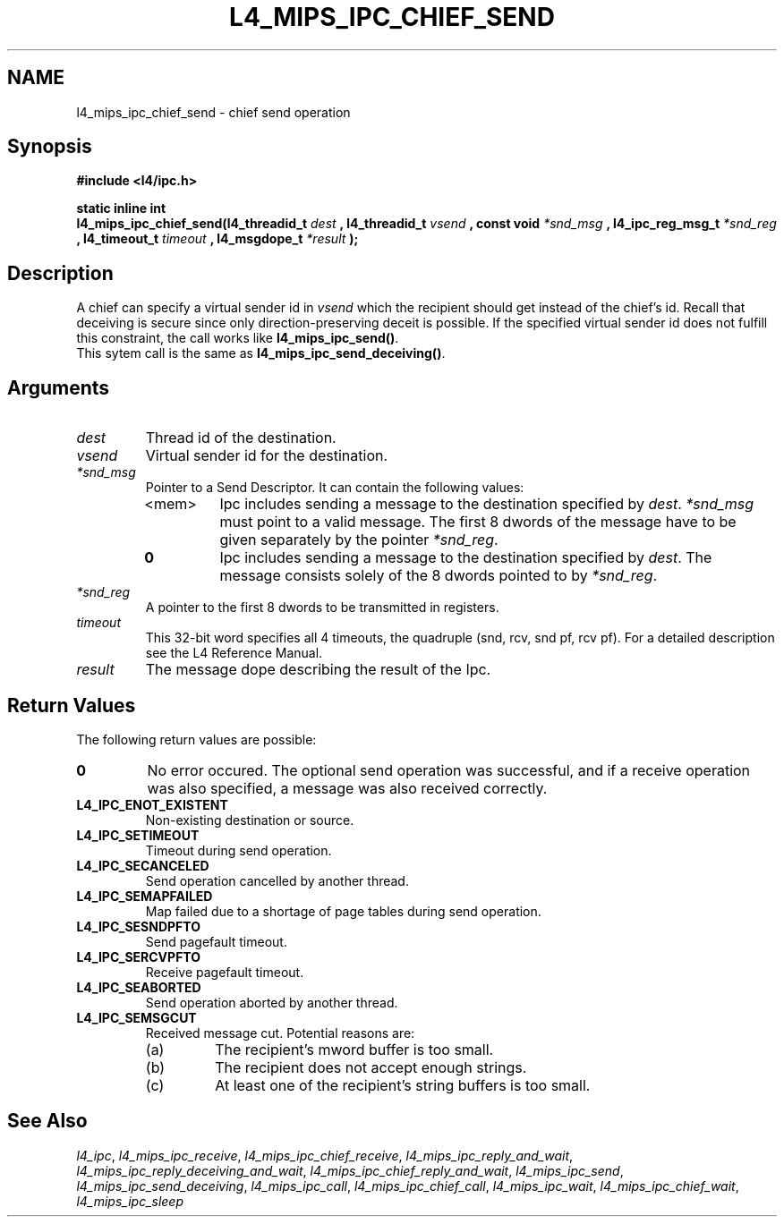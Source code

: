 .\"     $Id: l4_mips_ipc_chief_send.man,v 1.1 1998/12/16 02:50:56 gernot Exp $
.\"     Copyright (C) 1997, 1998 Kevin Elphinstone, University of New
.\"     South Wales.
.\"
.\"     This file is part of the L4/MIPS micro-kernel distribution.
.\"
.\"     This program is free software; you can redistribute it and/or
.\"     modify it under the terms of the GNU General Public License
.\"     as published by the Free Software Foundation; either version 2
.\"     of the License, or (at your option) any later version.
.\"     
.\"     This program is distributed in the hope that it will be useful,
.\"     but WITHOUT ANY WARRANTY; without even the implied warranty of
.\"     MERCHANTABILITY or FITNESS FOR A PARTICULAR PURPOSE.  See the
.\"     GNU General Public License for more details.
.\"     
.\"     You should have received a copy of the GNU General Public License
.\"     along with this program; if not, write to the Free Software
.\"     Foundation, Inc., 675 Mass Ave, Cambridge, MA 02139, USA.
.TH L4_MIPS_IPC_CHIEF_SEND 2 "16.12.98" "CSE/UNSW" "System calls"
.SH NAME
l4_mips_ipc_chief_send \- chief send operation
.SH "Synopsis"
.br
\fB#include <l4/ipc.h>\fP
.PP
\fBstatic inline int\fP 
.br
\fBl4_mips_ipc_chief_send(l4_threadid_t\fP \fIdest\fP \fB,
l4_threadid_t\fP \fIvsend\fP \fB, const void\fP \fI*snd_msg\fP \fB,
l4_ipc_reg_msg_t\fP \fI*snd_reg\fP \fB, l4_timeout_t\fP \fItimeout\fP
\fB, l4_msgdope_t\fP \fI*result\fP \fB);\fP
.SH "Description"
A chief can specify a virtual sender id in \fIvsend\fP which the
recipient should get instead of the chief's id. Recall that deceiving
is secure since only direction\-preserving deceit is possible. If the
specified virtual sender id does not fulfill this constraint, the call
works like \fBl4_mips_ipc_send()\fP.
.br
This sytem call is the same as \fBl4_mips_ipc_send_deceiving()\fP.
.SH "Arguments"
.IP "\fIdest\fP"
Thread id of the destination.
.IP "\fIvsend\fP"
Virtual sender id for the destination.
.IP "\fI*snd_msg\fP"
Pointer to a Send Descriptor. It can contain the 
following values:
.RS
.IP "<mem>" 
Ipc includes sending a message to the destination 
specified by \fIdest\fP. \fI*snd_msg\fP must point to a valid
message. The first 8 dwords of the message have to be given 
separately by the pointer \fI*snd_reg\fP.
.IP "\fB0\fP" 
Ipc includes sending a message to the destination specified by
\fIdest\fP. The message consists solely of the 8 dwords pointed to by
\fI*snd_reg\fP.
.RE
.IP "\fI*snd_reg\fP"
A pointer to the first 8 dwords to be transmitted in registers.
.IP "\fItimeout\fP"
This 32\-bit word specifies all 4 timeouts, the
quadruple (snd, rcv, snd pf, rcv pf). For a detailed description see
the L4 Reference Manual.
.IP "\fIresult\fP"
The message dope describing the result of the Ipc.
.SH "Return Values"
The following return values are possible:
.IP "\fB0\fP"
No error occured. The optional send operation was
successful, and if a receive operation was also specified, a message
was also received correctly. 
.IP "\fBL4_IPC_ENOT_EXISTENT\fP"
Non\-existing destination or source.
.IP "\fBL4_IPC_SETIMEOUT\fP"
Timeout during send operation.
.IP "\fBL4_IPC_SECANCELED\fP"
Send operation cancelled by another thread.
.IP "\fBL4_IPC_SEMAPFAILED\fP"
Map failed due to a shortage of page
tables during send operation.
.IP "\fBL4_IPC_SESNDPFTO\fP"
Send pagefault timeout.
.IP "\fBL4_IPC_SERCVPFTO\fP"
Receive pagefault timeout.
.IP "\fBL4_IPC_SEABORTED\fP"
Send operation aborted by another thread.
.IP "\fBL4_IPC_SEMSGCUT\fP"
Received message cut. Potential reasons
are:
.RS
.IP "(a)"
The recipient's mword buffer is too small.
.IP "(b)"
The recipient does not accept enough strings.
.IP "(c)"
At least one of the recipient's string buffers is too small.
.RE
.SH "See Also"
\fIl4_ipc\fP, 
\fIl4_mips_ipc_receive\fP, 
\fIl4_mips_ipc_chief_receive\fP, 
\fIl4_mips_ipc_reply_and_wait\fP, 
\fIl4_mips_ipc_reply_deceiving_and_wait\fP, 
\fIl4_mips_ipc_chief_reply_and_wait\fP, 
\fIl4_mips_ipc_send\fP, 
\fIl4_mips_ipc_send_deceiving\fP, 
.\" \fIl4_mips_ipc_chief_send\fP, 
\fIl4_mips_ipc_call\fP,
\fIl4_mips_ipc_chief_call\fP,
\fIl4_mips_ipc_wait\fP,
\fIl4_mips_ipc_chief_wait\fP,
\fIl4_mips_ipc_sleep\fP 
